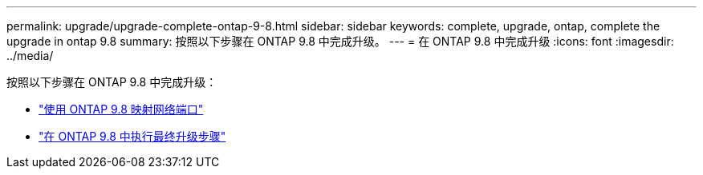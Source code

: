 ---
permalink: upgrade/upgrade-complete-ontap-9-8.html 
sidebar: sidebar 
keywords: complete, upgrade, ontap, complete the upgrade in ontap 9.8 
summary: 按照以下步骤在 ONTAP 9.8 中完成升级。 
---
= 在 ONTAP 9.8 中完成升级
:icons: font
:imagesdir: ../media/


[role="lead"]
按照以下步骤在 ONTAP 9.8 中完成升级：

* link:upgrade-map-network-ports-ontap-9-8.html["使用 ONTAP 9.8 映射网络端口"]
* link:upgrade-final-upgrade-steps-in-ontap-9-8.html["在 ONTAP 9.8 中执行最终升级步骤"]

